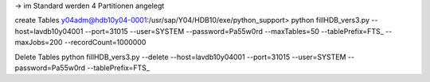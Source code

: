 -> im Standard werden 4 Partitionen angelegt

create Tables
y04adm@hdb10y04-0001:/usr/sap/Y04/HDB10/exe/python_support> python fillHDB_vers3.py --host=lavdb10y04001 --port=31015 --user=SYSTEM --password=Pa55w0rd --maxTables=50 --tablePrefix=FTS_ --maxJobs=200 --recordCount=1000000

Delete Tables
python fillHDB_vers3.py --delete --host=lavdb10y04001 --port=31015 --user=SYSTEM --password=Pa55w0rd --tablePrefix=FTS_



